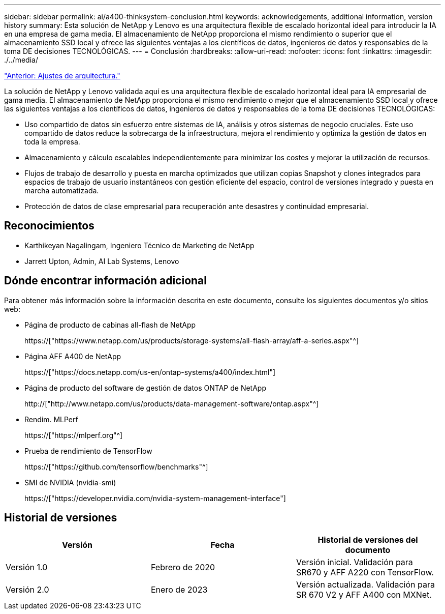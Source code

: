 ---
sidebar: sidebar 
permalink: ai/a400-thinksystem-conclusion.html 
keywords: acknowledgements, additional information, version history 
summary: Esta solución de NetApp y Lenovo es una arquitectura flexible de escalado horizontal ideal para introducir la IA en una empresa de gama media. El almacenamiento de NetApp proporciona el mismo rendimiento o superior que el almacenamiento SSD local y ofrece las siguientes ventajas a los científicos de datos, ingenieros de datos y responsables de la toma DE decisiones TECNOLÓGICAS. 
---
= Conclusión
:hardbreaks:
:allow-uri-read: 
:nofooter: 
:icons: font
:linkattrs: 
:imagesdir: ./../media/


link:a400-thinksystem-architecture-adjustments.html["Anterior: Ajustes de arquitectura."]

[role="lead"]
La solución de NetApp y Lenovo validada aquí es una arquitectura flexible de escalado horizontal ideal para IA empresarial de gama media. El almacenamiento de NetApp proporciona el mismo rendimiento o mejor que el almacenamiento SSD local y ofrece las siguientes ventajas a los científicos de datos, ingenieros de datos y responsables de la toma DE decisiones TECNOLÓGICAS:

* Uso compartido de datos sin esfuerzo entre sistemas de IA, análisis y otros sistemas de negocio cruciales. Este uso compartido de datos reduce la sobrecarga de la infraestructura, mejora el rendimiento y optimiza la gestión de datos en toda la empresa.
* Almacenamiento y cálculo escalables independientemente para minimizar los costes y mejorar la utilización de recursos.
* Flujos de trabajo de desarrollo y puesta en marcha optimizados que utilizan copias Snapshot y clones integrados para espacios de trabajo de usuario instantáneos con gestión eficiente del espacio, control de versiones integrado y puesta en marcha automatizada.
* Protección de datos de clase empresarial para recuperación ante desastres y continuidad empresarial.




== Reconocimientos

* Karthikeyan Nagalingam, Ingeniero Técnico de Marketing de NetApp
* Jarrett Upton, Admin, AI Lab Systems, Lenovo




== Dónde encontrar información adicional

Para obtener más información sobre la información descrita en este documento, consulte los siguientes documentos y/o sitios web:

* Página de producto de cabinas all-flash de NetApp
+
https://["https://www.netapp.com/us/products/storage-systems/all-flash-array/aff-a-series.aspx"^]

* Página AFF A400 de NetApp
+
https://["https://docs.netapp.com/us-en/ontap-systems/a400/index.html"]

* Página de producto del software de gestión de datos ONTAP de NetApp
+
http://["http://www.netapp.com/us/products/data-management-software/ontap.aspx"^]

* Rendim. MLPerf
+
https://["https://mlperf.org"^]

* Prueba de rendimiento de TensorFlow
+
https://["https://github.com/tensorflow/benchmarks"^]

* SMI de NVIDIA (nvidia-smi)
+
https://["https://developer.nvidia.com/nvidia-system-management-interface"]





== Historial de versiones

|===
| Versión | Fecha | Historial de versiones del documento 


| Versión 1.0 | Febrero de 2020 | Versión inicial. Validación para SR670 y AFF A220 con TensorFlow. 


| Versión 2.0 | Enero de 2023 | Versión actualizada. Validación para SR 670 V2 y AFF A400 con MXNet. 
|===